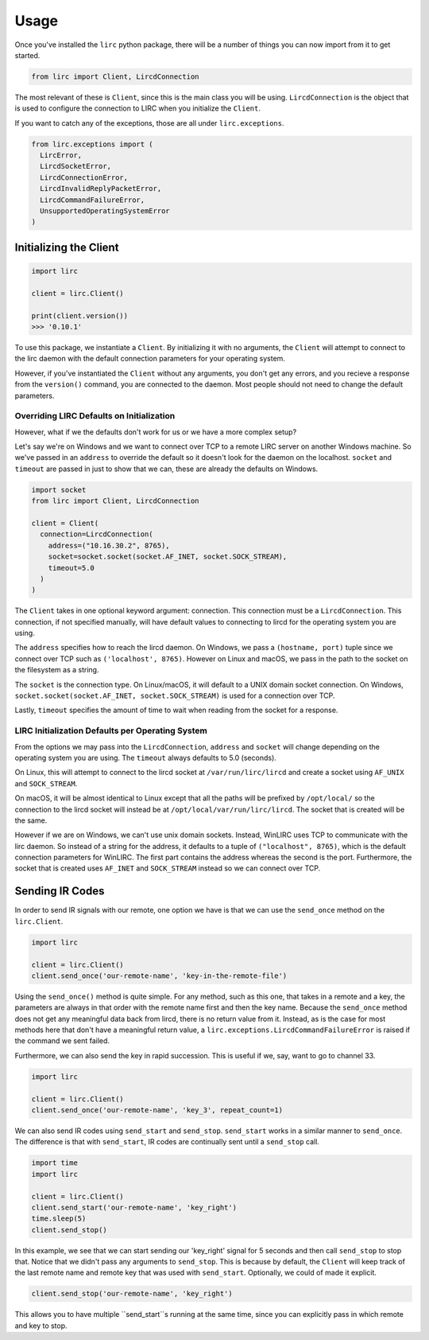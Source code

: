 #####
Usage
#####

Once you've installed the ``lirc`` python package, there will be a number
of things you can now import from it to get started.

.. code-block:: python

  from lirc import Client, LircdConnection

The most relevant of these is ``Client``, since this is the main class
you will be using. ``LircdConnection`` is the object that is used to configure
the connection to LIRC when you initialize the ``Client``.

If you want to catch any of the exceptions, those are all under ``lirc.exceptions``.

.. code-block:: python

  from lirc.exceptions import (
    LircError,
    LircdSocketError,
    LircdConnectionError,
    LircdInvalidReplyPacketError,
    LircdCommandFailureError,
    UnsupportedOperatingSystemError
  )

***********************
Initializing the Client
***********************

.. code-block:: python

  import lirc

  client = lirc.Client()

  print(client.version())
  >>> '0.10.1'

To use this package, we instantiate a ``Client``. By initializing it
with no arguments, the ``Client`` will attempt to connect to the lirc
daemon with the default connection parameters for your operating system.

However, if you've instantiated the ``Client`` without any arguments,
you don't get any errors, and you recieve a response from the ``version()``
command, you are connected to the daemon. Most people should not need to
change the default parameters.

Overriding LIRC Defaults on Initialization
==========================================

However, what if we the defaults don't work for us or we have a more complex setup?

Let's say we're on Windows and we want to connect over TCP to a remote LIRC server
on another Windows machine. So we've passed in an ``address`` to override the default
so it doesn't look for the daemon on the localhost. ``socket`` and ``timeout`` are
passed in just to show that we can, these are already the defaults on Windows.

.. code-block:: python

  import socket
  from lirc import Client, LircdConnection

  client = Client(
    connection=LircdConnection(
      address=("10.16.30.2", 8765),
      socket=socket.socket(socket.AF_INET, socket.SOCK_STREAM),
      timeout=5.0
    )
  )

The ``Client`` takes in one optional keyword argument: connection.
This connection must be a ``LircdConnection``. This connection, if not
specified manually, will have default values to connecting to lircd for
the operating system you are using.

The ``address`` specifies how to reach the lircd daemon. On Windows,
we pass a ``(hostname, port)`` tuple since we connect over TCP such as
``('localhost', 8765)``. However on Linux and macOS, we pass in the path
to the socket on the filesystem as a string.

The ``socket`` is the connection type. On Linux/macOS, it will default to a UNIX
domain socket connection. On Windows, ``socket.socket(socket.AF_INET, socket.SOCK_STREAM)``
is used for a connection over TCP.

Lastly, ``timeout`` specifies the amount of time to wait when reading from the socket
for a response.

LIRC Initialization Defaults per Operating System
=================================================

From the options we may pass into the ``LircdConnection``, ``address``
and ``socket`` will change depending on the operating system you are using.
The ``timeout`` always defaults to 5.0 (seconds).

On Linux, this will attempt to connect to the lircd socket at
``/var/run/lirc/lircd`` and create a socket using ``AF_UNIX`` and
``SOCK_STREAM``.

On macOS, it will be almost identical to Linux except that all the paths
will be prefixed by ``/opt/local/`` so the connection to the lircd
socket will instead be at ``/opt/local/var/run/lirc/lircd``. The socket that
is created will be the same.

However if we are on Windows, we can't use unix domain sockets. Instead,
WinLIRC uses TCP to communicate with the lirc daemon. So instead of a string
for the address, it defaults to a tuple of ``("localhost", 8765)``, which is the
default connection parameters for WinLIRC. The first part contains the address
whereas the second is the port. Furthermore, the socket that is created uses
``AF_INET`` and ``SOCK_STREAM`` instead so we can connect over TCP.

****************
Sending IR Codes
****************

In order to send IR signals with our remote, one option we have
is that we can use the ``send_once`` method on the ``lirc.Client``.

.. code-block:: python

  import lirc

  client = lirc.Client()
  client.send_once('our-remote-name', 'key-in-the-remote-file')

Using the ``send_once()`` method is quite simple. For any method,
such as this one, that takes in a remote and a key, the parameters
are always in that order with the remote name first and then the key
name. Because the ``send_once`` method does not get any meaningful data
back from lircd, there is no return value from it. Instead, as is the case
for most methods here that don't have a meaningful return value, a
``lirc.exceptions.LircdCommandFailureError`` is raised if the command we
sent failed.

Furthermore, we can also send the key in rapid succession. This is useful
if we, say, want to go to channel 33.

.. code-block:: python

  import lirc

  client = lirc.Client()
  client.send_once('our-remote-name', 'key_3', repeat_count=1)

We can also send IR codes using ``send_start`` and ``send_stop``.
``send_start`` works in a similar manner to ``send_once``. The
difference is that with ``send_start``, IR codes are continually
sent until a ``send_stop`` call.

.. code-block:: python

  import time
  import lirc

  client = lirc.Client()
  client.send_start('our-remote-name', 'key_right')
  time.sleep(5)
  client.send_stop()

In this example, we see that we can start sending our 'key_right'
signal for 5 seconds and then call ``send_stop`` to stop that. Notice
that we didn't pass any arguments to ``send_stop``. This is because by
default, the ``Client`` will keep track of the last remote name and
remote key that was used with ``send_start``. Optionally, we could of
made it explicit.

.. code-block:: python

  client.send_stop('our-remote-name', 'key_right')

This allows you to have multiple ``send_start``s running at the same time,
since you can explicitly pass in which remote and key to stop.